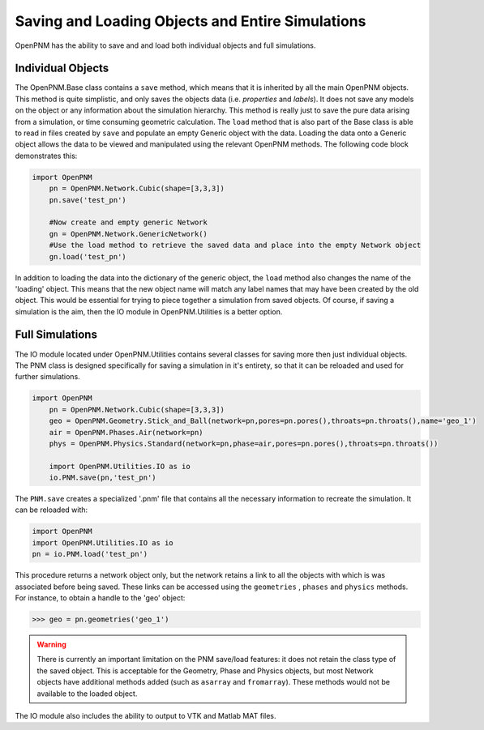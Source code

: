 .. _io:

===============================================================================
Saving and Loading Objects and Entire Simulations
===============================================================================
OpenPNM has the ability to save and and load both individual objects and full simulations.

+++++++++++++++++++++++++++++++++++++++++++++++++++++++++++++++++++++++++++++++
Individual Objects
+++++++++++++++++++++++++++++++++++++++++++++++++++++++++++++++++++++++++++++++
The OpenPNM.Base class contains a ``save`` method, which means that it is inherited by all the main OpenPNM objects.  This method is quite simplistic, and only saves the objects data (i.e. *properties* and *labels*).  It does not save any models on the object or any information about the simulation hierarchy.  This method is really just to save the pure data arising from a simulation, or time consuming geometric calculation.  The ``load`` method that is also part of the Base class is able to read in files created by ``save`` and populate an empty Generic object with the data.  Loading the data onto a Generic object allows the data to be viewed and manipulated using the relevant OpenPNM methods.  The following code block demonstrates this:

.. code-block:: python

    import OpenPNM
	pn = OpenPNM.Network.Cubic(shape=[3,3,3])
	pn.save('test_pn')
	
	#Now create and empty generic Network
	gn = OpenPNM.Network.GenericNetwork()
	#Use the load method to retrieve the saved data and place into the empty Network object
	gn.load('test_pn')
	
In addition to loading the data into the dictionary of the generic object, the ``load`` method also changes the name of the 'loading' object.  This means that the new object name will match any label names that may have been created by the old object.  This would be essential for trying to piece together a simulation from saved objects.  Of course, if saving a simulation is the aim, then the IO module in OpenPNM.Utilities is a better option.  

+++++++++++++++++++++++++++++++++++++++++++++++++++++++++++++++++++++++++++++++
Full Simulations
+++++++++++++++++++++++++++++++++++++++++++++++++++++++++++++++++++++++++++++++
The IO module located under OpenPNM.Utilities contains several classes for saving more then just individual objects.  The PNM class is designed specifically for saving a simulation in it's entirety, so that it can be reloaded and used for further simulations.  

.. code-block:: python

    import OpenPNM
	pn = OpenPNM.Network.Cubic(shape=[3,3,3])
	geo = OpenPNM.Geometry.Stick_and_Ball(network=pn,pores=pn.pores(),throats=pn.throats(),name='geo_1')
	air = OpenPNM.Phases.Air(network=pn)
	phys = OpenPNM.Physics.Standard(network=pn,phase=air,pores=pn.pores(),throats=pn.throats())
	
	import OpenPNM.Utilities.IO as io
	io.PNM.save(pn,'test_pn')
	
The ``PNM.save`` creates a specialized '.pnm' file that contains all the necessary information to recreate the simulation.  It can be reloaded with:

.. code-block:: python

    import OpenPNM
    import OpenPNM.Utilities.IO as io
    pn = io.PNM.load('test_pn')

This procedure returns a network object only, but the network retains a link to all the objects with which is was associated before being saved.  These links can be accessed using the ``geometries`` , ``phases`` and ``physics`` methods.  For instance, to obtain a handle to the 'geo' object:

>>> geo = pn.geometries('geo_1')


.. warning:: 
    
	There is currently an important limitation on the PNM save/load features: it does not retain the class type of the saved object.  This is acceptable for the Geometry, Phase and Physics objects, but most Network objects have additional methods added (such as ``asarray`` and ``fromarray``).  These methods would not be available to the loaded object.  

The IO module also includes the ability to output to VTK and Matlab MAT files.  


